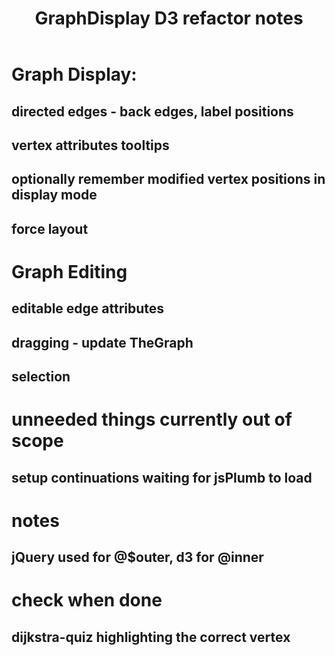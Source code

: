 #+TITLE: GraphDisplay D3 refactor notes

* Graph Display:

** directed edges - back edges, label positions

** vertex attributes tooltips

** optionally remember modified vertex positions in display mode

** force layout

* Graph Editing

** editable edge attributes

** dragging - update TheGraph

** selection

* unneeded things currently out of scope
** setup continuations waiting for jsPlumb to load

* notes
** jQuery used for @$outer, d3 for @inner

* check when done

** dijkstra-quiz highlighting the correct vertex
